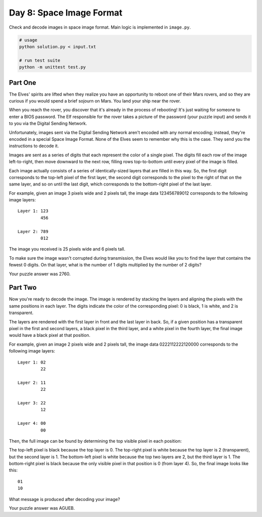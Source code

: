 =========================
Day 8: Space Image Format
=========================

Check and decode images in space image format. Main logic is implemented in ``image.py``.

.. code:: sh

  # usage
  python solution.py < input.txt

  # run test suite
  python -m unittest test.py


Part One
--------

The Elves' spirits are lifted when they realize you have an opportunity to reboot one of their Mars rovers, and so they are curious if you would spend a brief sojourn on Mars. You land your ship near the rover.

When you reach the rover, you discover that it's already in the process of rebooting! It's just waiting for someone to enter a BIOS password. The Elf responsible for the rover takes a picture of the password (your puzzle input) and sends it to you via the Digital Sending Network.

Unfortunately, images sent via the Digital Sending Network aren't encoded with any normal encoding; instead, they're encoded in a special Space Image Format. None of the Elves seem to remember why this is the case. They send you the instructions to decode it.

Images are sent as a series of digits that each represent the color of a single pixel. The digits fill each row of the image left-to-right, then move downward to the next row, filling rows top-to-bottom until every pixel of the image is filled.

Each image actually consists of a series of identically-sized layers that are filled in this way. So, the first digit corresponds to the top-left pixel of the first layer, the second digit corresponds to the pixel to the right of that on the same layer, and so on until the last digit, which corresponds to the bottom-right pixel of the last layer.

For example, given an image 3 pixels wide and 2 pixels tall, the image data 123456789012 corresponds to the following image layers:

::

  Layer 1: 123
           456

  Layer 2: 789
           012

The image you received is 25 pixels wide and 6 pixels tall.

To make sure the image wasn't corrupted during transmission, the Elves would like you to find the layer that contains the fewest 0 digits. On that layer, what is the number of 1 digits multiplied by the number of 2 digits?

Your puzzle answer was 2760.


Part Two
--------

Now you're ready to decode the image. The image is rendered by stacking the layers and aligning the pixels with the same positions in each layer. The digits indicate the color of the corresponding pixel: 0 is black, 1 is white, and 2 is transparent.

The layers are rendered with the first layer in front and the last layer in back. So, if a given position has a transparent pixel in the first and second layers, a black pixel in the third layer, and a white pixel in the fourth layer, the final image would have a black pixel at that position.

For example, given an image 2 pixels wide and 2 pixels tall, the image data 0222112222120000 corresponds to the following image layers:

::

  Layer 1: 02
           22

  Layer 2: 11
           22

  Layer 3: 22
           12

  Layer 4: 00
           00

Then, the full image can be found by determining the top visible pixel in each position:

The top-left pixel is black because the top layer is 0.
The top-right pixel is white because the top layer is 2 (transparent), but the second layer is 1.
The bottom-left pixel is white because the top two layers are 2, but the third layer is 1.
The bottom-right pixel is black because the only visible pixel in that position is 0 (from layer 4).
So, the final image looks like this:

::

  01
  10

What message is produced after decoding your image?

Your puzzle answer was AGUEB.
